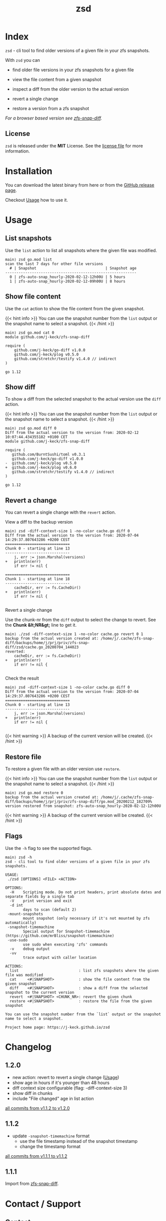 #
# The gh-pages site at 'https://j-keck.github.io/zsd
# are generated from this file
#
#+title: zsd
#+hugo_base_dir: ./doc/site
#+options: creator:t author:nil

* Index
:PROPERTIES:
:export_title: zsd
:export_file_name: _index
:export_hugo_section: /
:export_hugo_weight: 10
:export_hugo_type: docs
:END:

~zsd~ - cli tool to find older versions of a given file in your zfs snapshots.

With ~zsd~ you can

  - find older file versions in your zfs snapshots for a given file

  - view the file content from a given snapshot

  - inspect a diff from the older version to the actual version

  - revert a single change

  - restore a version from a zfs snapshot

/For a browser based version see [[https://j-keck.github.io/zfs-snap-diff][zfs-snap-diff]]./

** License

~zsd~ is released under the **MIT** License.
See the [[https://github.com/j-keck/zsd/blob/master/LICENSE][license file]] for more information.


* Installation
  :PROPERTIES:
  :export_file_name: install
  :export_hugo_weight: 20
  :export_hugo_section: docs
  :END:

You can download the latest binary from here or from the [[https://github.com/j-keck/zsd/releases][GitHub release page]].

 #+BEGIN_SRC elisp :results output raw :exports results
   (defun version-string ()
       "Lookup the latest `zsd version."
       (s-trim-right (shell-command-to-string "git describe --tags --always --abbrev=0 --match 'v[0-9].[0-9].[0-9]'")))

     (defun section-for (title version goos)
       (let ((artifact (format "zsd-%s-%s.tgz" goos version)))
             (format (concat "{{< tab \"%s\" >}}\n"
                             "  1.) **Download** the latest version: "
                             "[[https://github.com/j-keck/zsd/releases/download/%s/%s][%s]]\n\n"
                             "  2.) Run it:  ~./zsd <FILE> <ACTION>~\n"
                             "{{< /tab >}}\n\n"
                             ) title version artifact artifact)))

     (letrec ((v  (version-string)))
       (princ "\n\n{{<tabs \"install\">}}\n")
       (princ (section-for "Linux (x64)"   v "linux"))
       (princ (section-for "FreeBSD (x64)" v "freebsd"))
       (princ (section-for "Solaris (x64)" v "solaris"))
       (princ (section-for "Mac OS (x64)"  v "darwin"))
       (princ "{{< /tabs >}}\n\n")))
 #+END_SRC

Checkout [[/docs/usage][Usage]] how to use it.

* Usage
  :PROPERTIES:
  :export_file_name: usage
  :export_hugo_weight: 30
  :export_hugo_section: docs
  :END:



** List snapshots

Use the ~list~ action to list all snapshots where the
given file was modified.

 #+BEGIN_EXAMPLE
 main⟩ zsd go.mod list
 scan the last 7 days for other file versions
   # | Snapshot                               | Snapshot age
 -----------------------------------------------------------
   0 | zfs-auto-snap_hourly-2020-02-12-12h00U | 5 hours
   1 | zfs-auto-snap_hourly-2020-02-12-09h00U | 8 hours
 #+END_EXAMPLE

** Show file content

Use the ~cat~ action to show the file content from
the given snapshot.

{{< hint info >}}
You can use the snapshot number from the ~list~ output
or the snapshot name to select a snapshot.
{{< /hint >}}

 #+BEGIN_EXAMPLE
 main⟩ zsd go.mod cat 0
 module github.com/j-keck/zfs-snap-diff

 require (
	 github.com/j-keck/go-diff v1.0.0
	 github.com/j-keck/plog v0.5.0
	 github.com/stretchr/testify v1.4.0 // indirect
 )

 go 1.12
 #+END_EXAMPLE

** Show diff

To show a diff from the selected snapshot to the actual version
use the ~diff~ action.

{{< hint info >}}
You can use the snapshot number from the ~list~ output
or the snapshot name to select a snapshot.
{{< /hint >}}

 #+BEGIN_EXAMPLE
 main⟩ zsd go.mod diff 0
 Diff from the actual version to the version from: 2020-02-12 10:07:44.434355182 +0100 CET
 module github.com/j-keck/zfs-snap-diff

 require (
    github.com/BurntSushi/toml v0.3.1
    github.com/j-keck/go-diff v1.0.0
 -  github.com/j-keck/plog v0.5.0
 +  github.com/j-keck/plog v0.6.0
    github.com/stretchr/testify v1.4.0 // indirect
 )

 go 1.12
 #+END_EXAMPLE

** Revert a change

You can revert a single change with the ~revert~ action.

**** View a diff to the backup version

#+BEGIN_EXAMPLE
main⟩ zsd -diff-context-size 1 -no-color cache.go diff 0
Diff from the actual version to the version from: 2020-07-04 14:29:37.807643286 +0200 CEST
=============================
Chunk 0 - starting at line 13
-----------------------------
	j, err := json.Marshal(versions)
+	println(err)
	if err != nil {

=============================
Chunk 1 - starting at line 18
-----------------------------
	cacheDir, err := fs.CacheDir()
+	println(err)
	if err != nil {

#+END_EXAMPLE


**** Revert a single change

Use the chunk-nr from the ~diff~ output to select the change to revert.
See the **Chunk &lt;NR&gt;** line to get it.

#+BEGIN_EXAMPLE
main⟩ ./zsd -diff-context-size 1 -no-color cache.go revert 0 1
backup from the actual version created at: /home/j/.cache/zfs-snap-diff/backups/home/j/prj/priv/zfs-snap-diff/zsd/cache.go_20200704_144023
reverted:
	cacheDir, err := fs.CacheDir()
+	println(err)
	if err != nil {

#+END_EXAMPLE

**** Check the result

#+BEGIN_EXAMPLE
main⟩ zsd -diff-context-size 1 -no-color cache.go diff 0
Diff from the actual version to the version from: 2020-07-04 14:29:37.807643286 +0200 CEST
=============================
Chunk 0 - starting at line 13
-----------------------------
	j, err := json.Marshal(versions)
+	println(err)
	if err != nil {

#+END_EXAMPLE

{{< hint warning >}}
A backup of the current version will be created.
{{< /hint >}}

** Restore file

To restore a given file with an older version use ~restore~.

{{< hint info >}}
You can use the snapshot number from the ~list~ output
or the snapshot name to select a snapshot.
{{< /hint >}}

 #+BEGIN_EXAMPLE
 main⟩ zsd go.mod restore 0
 backup from the actual version created at: /home/j/.cache/zfs-snap-diff/backups/home/j/prj/priv/zfs-snap-diff/go.mod_20200212_182709%
 version restored from snapshot: zfs-auto-snap_hourly-2020-02-12-12h00U
 #+END_EXAMPLE

{{< hint warning >}}
A backup of the current version will be created.
{{< /hint >}}


** Flags

Use the ~-h~ flag to see the supported flags.

#+BEGIN_EXAMPLE
main⟩ zsd -h
zsd - cli tool to find older versions of a given file in your zfs snapshots.

USAGE:
 ./zsd [OPTIONS] <FILE> <ACTION>

OPTIONS:
  -H	Scripting mode. Do not print headers, print absolute dates and separate fields by a single tab
  -V	print version and exit
  -d int
        days to scan (default 2)
 -mount-snapshots
        mount snapshot (only necessary if it's not mounted by zfs automatically)
 -snapshot-timemachine
        Special output for Snapshot-timemachine (https://github.com/mrBliss/snapshot-timemachine)
 -use-sudo
        use sudo when executing 'zfs' commands
  -v	debug output
  -vv
        trace output with caller location

ACTIONS:
  list                           : list zfs snapshots where the given file was modified
  cat     <#|SNAPSHOT>           : show the file content from the given snapshot
  diff    <#|SNAPSHOT>           : show a diff from the selected snapshot to the current version
  revert  <#|SNAPSHOT> <CHUNK_NR>: revert the given chunk
  restore <#|SNAPSHOT>           : restore the file from the given snapshot

You can use the snapshot number from the `list` output or the snapshot name to select a snapshot.

Project home page: https://j-keck.github.io/zsd
#+END_EXAMPLE


* Changelog
:PROPERTIES:
:export_file_name: changelog
:export_hugo_weight: 50
:export_hugo_section: docs
:END:

** 1.2.0

  - new action: revert to revert a single change ([[https://j-keck.github.io/zsd/docs/usage/#revert-a-change][Usage]])
  - show age in hours if it's younger than 48 hours
  - diff context size configurable (flag: -diff-context-size 3)
  - show diff in chunks
  - include "File changed" age in list action

[[https://github.com/j-keck/zsd/compare/v1.1.2...v1.2.0][all commits from v1.1.2 to v1.2.0]]

** 1.1.2

 - update ~-snapshot-timemachine~ format
   - use the file timestamp instead of the snapshot timestamp
   - change the timestamp format

[[https://github.com/j-keck/zsd/compare/v1.1.1...v1.1.2][all commits from v1.1.1 to v1.1.2]]

** 1.1.1

Import from [[https://j-keck.github.io/zfs-snap-diff][zfs-snap-diff]].

* Contact / Support
  :PROPERTIES:
  :export_file_name: contact-support
  :export_hugo_weight: 60
  :export_hugo_section: docs
  :END:


** Contact

{{< columns >}}
[[https://github.com/j-keck][{{< fas envelope lg >}} Check my GitHub Profile for my mail address.]]
<--->
[[https://twitter.com/jhyphenkeck][{{< fab twitter lg >}} Send me an direct message on twitter.]]
<--->
[[https://keybase.io/jkeck][{{< fab keybase lg >}} Use keybase to contact me.]]
{{< /columns >}}


** Support

If you have any questions, trouble or other input, feel free to contact
me directly (see [[/docs/contact-support#contact][Contact]]) or open a [[https://github.com/j-keck/zsd/issues/new][issue@github]].

